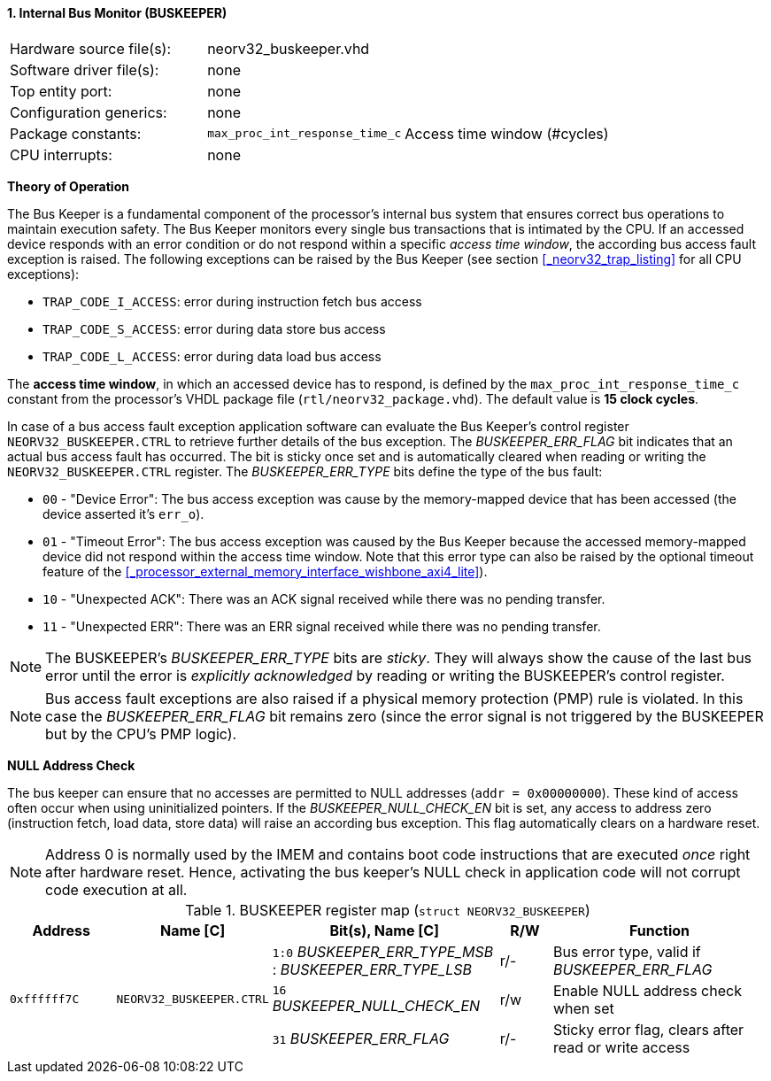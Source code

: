 <<<
:sectnums:
==== Internal Bus Monitor (BUSKEEPER)

[cols="<3,<3,<4"]
[frame="topbot",grid="none"]
|=======================
| Hardware source file(s): | neorv32_buskeeper.vhd | 
| Software driver file(s): | none | 
| Top entity port:         | none | 
| Configuration generics:  | none | 
| Package constants:       | `max_proc_int_response_time_c` | Access time window (#cycles)
| CPU interrupts:          | none | 
|=======================


**Theory of Operation**

The Bus Keeper is a fundamental component of the processor's internal bus system that ensures correct bus operations
to maintain execution safety. The Bus Keeper monitors every single bus transactions that is intimated by the CPU.
If an accessed device responds with an error condition or do not respond within a specific _access time window_,
the according bus access fault exception is raised. The following exceptions can be raised by the Bus Keeper
(see section <<_neorv32_trap_listing>> for all CPU exceptions):

* `TRAP_CODE_I_ACCESS`: error during instruction fetch bus access
* `TRAP_CODE_S_ACCESS`: error during data store bus access
* `TRAP_CODE_L_ACCESS`: error during data load bus access

The **access time window**, in which an accessed device has to respond, is defined by the `max_proc_int_response_time_c`
constant from the processor's VHDL package file (`rtl/neorv32_package.vhd`). The default value is **15 clock cycles**.

In case of a bus access fault exception application software can evaluate the Bus Keeper's control register
`NEORV32_BUSKEEPER.CTRL` to retrieve further details of the bus exception. The _BUSKEEPER_ERR_FLAG_ bit indicates
that an actual bus access fault has occurred. The bit is sticky once set and is automatically cleared when reading or
writing the `NEORV32_BUSKEEPER.CTRL` register. The _BUSKEEPER_ERR_TYPE_ bits define the type of the bus fault:

* `00` - "Device Error": The bus access exception was cause by the memory-mapped device that
has been accessed (the device asserted it's `err_o`).
* `01` - "Timeout Error": The bus access exception was caused by the Bus Keeper because the
accessed memory-mapped device did not respond within the access time window. Note that this error type can also be raised
by the optional timeout feature of the <<_processor_external_memory_interface_wishbone_axi4_lite>>).
* `10` - "Unexpected ACK": There was an ACK signal received while there was no pending transfer.
* `11` - "Unexpected ERR": There was an ERR signal received while there was no pending transfer.

[NOTE]
The BUSKEEPER's _BUSKEEPER_ERR_TYPE_ bits are _sticky_. They will always show the cause of the last bus error
until the error is _explicitly acknowledged_ by reading or writing the BUSKEEPER's control register.

[NOTE]
Bus access fault exceptions are also raised if a physical memory protection (PMP) rule is violated. In this case
the _BUSKEEPER_ERR_FLAG_ bit remains zero (since the error signal is not triggered by the BUSKEEPER but by
the CPU's PMP logic).


**NULL Address Check**

The bus keeper can ensure that no accesses are permitted to NULL addresses (`addr = 0x00000000`). These kind of
access often occur when using uninitialized pointers. If the _BUSKEEPER_NULL_CHECK_EN_ bit is set, any access to
address zero (instruction fetch, load data, store data) will raise an according bus exception. This flag
automatically clears on a hardware reset.

[NOTE]
Address 0 is normally used by the IMEM and contains boot code instructions that are executed _once_ right after
hardware reset. Hence, activating the bus keeper's NULL check in application code will not corrupt code execution
at all.


.BUSKEEPER register map (`struct NEORV32_BUSKEEPER`)
[cols="<2,<2,<4,^1,<4"]
[options="header",grid="all"]
|=======================
| Address | Name [C] | Bit(s), Name [C] | R/W | Function
.3+<| `0xffffff7C` .3+<| `NEORV32_BUSKEEPER.CTRL` <|`1:0` _BUSKEEPER_ERR_TYPE_MSB_ : _BUSKEEPER_ERR_TYPE_LSB_ ^| r/- | Bus error type, valid if _BUSKEEPER_ERR_FLAG_
                                                  <|`16` _BUSKEEPER_NULL_CHECK_EN_ ^| r/w <| Enable NULL address check when set
                                                  <|`31` _BUSKEEPER_ERR_FLAG_      ^| r/- <| Sticky error flag, clears after read or write access
|=======================
